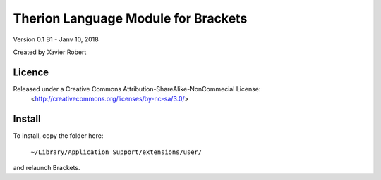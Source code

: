 Therion Language Module for Brackets
===================================================

Version 0.1 B1 - Janv 10, 2018

Created by Xavier Robert

Licence
-------  
Released under a Creative Commons Attribution-ShareAlike-NonCommecial License:
	<http://creativecommons.org/licenses/by-nc-sa/3.0/>

Install
-------

To install, copy the folder here:
    
	``~/Library/Application Support/extensions/user/``

and relaunch Brackets.
